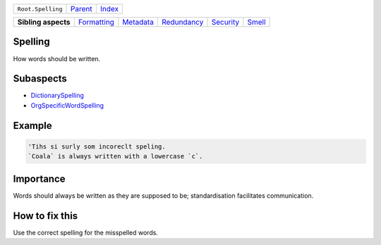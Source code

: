 +-------------------+----------------------------+------------------------------------------------------------------+
| ``Root.Spelling`` | `Parent <../README.rst>`_  | `Index <//github.com/coala/aspect-docs/blob/master/README.rst>`_ |
+-------------------+----------------------------+------------------------------------------------------------------+


+---------------------+------------------------------------------+--------------------------------------+------------------------------------------+--------------------------------------+--------------------------------+
| **Sibling aspects** | `Formatting <../Formatting/README.rst>`_ | `Metadata <../Metadata/README.rst>`_ | `Redundancy <../Redundancy/README.rst>`_ | `Security <../Security/README.rst>`_ | `Smell <../Smell/README.rst>`_ |
+---------------------+------------------------------------------+--------------------------------------+------------------------------------------+--------------------------------------+--------------------------------+

Spelling
========
How words should be written.

Subaspects
==========

* `DictionarySpelling <DictionarySpelling/README.rst>`_
* `OrgSpecificWordSpelling <OrgSpecificWordSpelling/README.rst>`_
Example
=======

.. code-block:: reStructuredText

    'Tihs si surly som incoreclt speling.
    `Coala` is always written with a lowercase `c`.


Importance
==========

Words should always be written as they are supposed to be;
standardisation facilitates communication.

How to fix this
==========

Use the correct spelling for the misspelled words.

